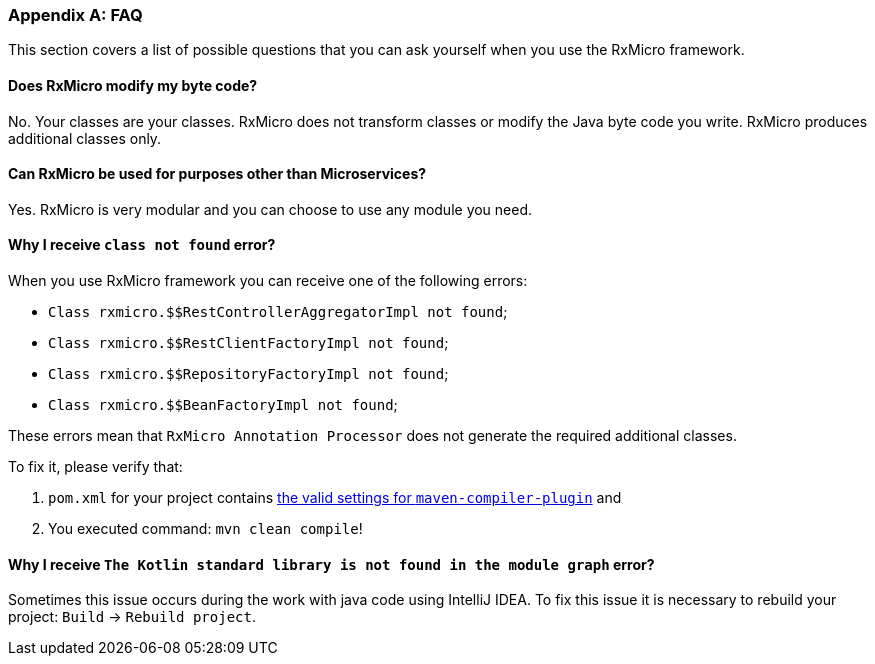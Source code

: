 [[appendices-faq-section]]
=== Appendix A: FAQ

This section covers a list of possible questions that you can ask yourself when you use the RxMicro framework.

==== Does RxMicro modify my byte code?

No.
Your classes are your classes.
RxMicro does not transform classes or modify the Java byte code you write.
RxMicro produces additional classes only.

==== Can RxMicro be used for purposes other than Microservices?

Yes.
RxMicro is very modular and you can choose to use any module you need.

==== Why I receive `class not found` error?

When you use RxMicro framework you can receive one of the following errors:

* `Class rxmicro.$$RestControllerAggregatorImpl not found`;
* `Class rxmicro.$$RestClientFactoryImpl not found`;
* `Class rxmicro.$$RepositoryFactoryImpl not found`;
* `Class rxmicro.$$BeanFactoryImpl not found`;

These errors mean that `RxMicro Annotation Processor` does not generate the required additional classes.

To fix it, please verify that:

. `pom.xml` for your project contains <<{quick-start}#quick-start-maven-compiler-plugin-settings-section,the valid settings for `maven-compiler-plugin`>> and
. You executed command: `mvn clean compile`!

==== Why I receive `The Kotlin standard library is not found in the module graph` error?

Sometimes this issue occurs during the work with java code using IntelliJ IDEA.
To fix this issue it is necessary to rebuild your project: `Build` -> `Rebuild project`.
